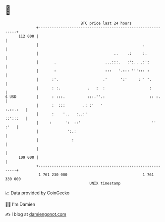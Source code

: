 * 👋

#+begin_example
                                     BTC price last 24 hours                    
                 +------------------------------------------------------------+ 
         112 000 |                                                            | 
                 |                                               .            | 
                 |                                  ..    .:     :.           | 
                 |       .                      ...:::.   :':.. .:':          | 
                 |       :                      :::   '.::: '''::: :          | 
                 |      :'.                    .'      ':'     : ' '.         | 
                 |      : :.            .   :  :                    :         | 
   $ USD         |      : :::.          :::.''.:                    :: :.     | 
                 |      :  :::        .: :'   '                      :.::.:   | 
                 |      :    '..   :..:'                             ::':::   | 
                 |     :      ':  ::'                                ''  :'   | 
                 |             ':.:                                           | 
                 |               :                                            | 
                 |                                                            | 
         109 000 |                                                            | 
                 +------------------------------------------------------------+ 
                  1 761 230 000                                  1 761 330 000  
                                         UNIX timestamp                         
#+end_example
📈 Data provided by CoinGecko

🧑‍💻 I'm Damien

✍️ I blog at [[https://www.damiengonot.com][damiengonot.com]]
